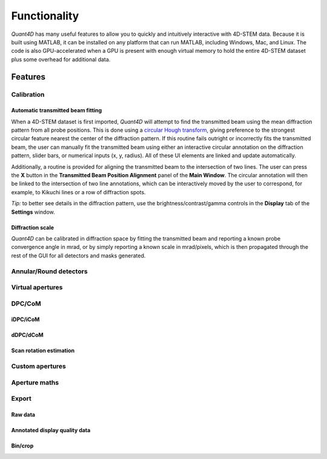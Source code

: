 .. _functionality:

Functionality
=============

`Quant4D` has many useful features to allow you to quickly and intuitively
interactive with 4D-STEM data. Because it is built using MATLAB, it can be
installed on any platform that can run MATLAB, including Windows, Mac, and
Linux. The code is also GPU-accelerated when a GPU is present with enough
virtual memory to hold the entire 4D-STEM dataset plus some overhead for
additional data. 

Features
--------

.. Import
    ******
    File formats
    ^^^^^^^^^^^^
    The **Import Window** automatically attempts to determine the file type by
    the file extension, with preset routines for several common file formats
    (EMPAD, Gatan, Medipix, MRC, HDF5). Any file format can be opened if file
    structure is known. The import parameters required are the offset to the
    start of the data

    Bin/crop
    ^^^^^^^^
    Subsample
    ^^^^^^^^^
    Memorymap
    ^^^^^^^^^

Calibration
***********
Automatic transmitted beam fitting
^^^^^^^^^^^^^^^^^^^^^^^^^^^^^^^^^^
When a 4D-STEM dataset is first imported, `Quant4D` will attempt to find the
transmitted beam using the mean diffraction pattern from all probe positions. 
This is done using a
`circular Hough transform <https://mathworks.com/help/images/ref/imfindcircles.html>`_,
giving preference to the strongest circular feature nearest the center of the
diffraction pattern. If this routine fails outright or incorrectly fits the
transmitted beam, the user can manually fit the transmitted beam using either an
interactive circular annotation on the diffraction pattern, slider bars, or
numerical inputs (x, y, radius). All of these UI elements are linked and update
automatically.

Additionally, a routine is provided for aligning the transmitted beam to the
intersection of two lines. The user can press the **X** button in the
**Transmitted Beam Position Alignment** panel of the **Main Window**. The
circular annotation will then be linked to the intersection of two line
annotations, which can be interactively moved by the user to correspond, for 
example, to Kikuchi lines or a row of  diffraction spots.

*Tip:* to better see details in the diffraction pattern, use the
brightness/contrast/gamma controls in the **Display** tab of the **Settings**
window.  

Diffraction scale
^^^^^^^^^^^^^^^^^
`Quant4D` can be calibrated in diffraction space by fitting the transmitted beam
and reporting a known probe convergence angle in mrad, or by simply reporting a
known scale in mrad/pixels, which is then propagated through the rest of the GUI
for all detectors and masks generated. 

Annular/Round detectors
***********************

Virtual apertures
*****************

DPC/CoM
*******
iDPC/iCoM
^^^^^^^^^
dDPC/dCoM
^^^^^^^^^
Scan rotation estimation
^^^^^^^^^^^^^^^^^^^^^^^^

Custom apertures
****************

Aperture maths
**************

Export
******
Raw data
^^^^^^^^
Annotated display quality data
^^^^^^^^^^^^^^^^^^^^^^^^^^^^^^
Bin/crop
^^^^^^^^